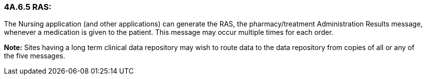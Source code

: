 === 4A.6.5 RAS:

The Nursing application (and other applications) can generate the RAS, the pharmacy/treatment Administration Results message, whenever a medication is given to the patient. This message may occur multiple times for each order.

*Note:* Sites having a long term clinical data repository may wish to route data to the data repository from copies of all or any of the five messages.

